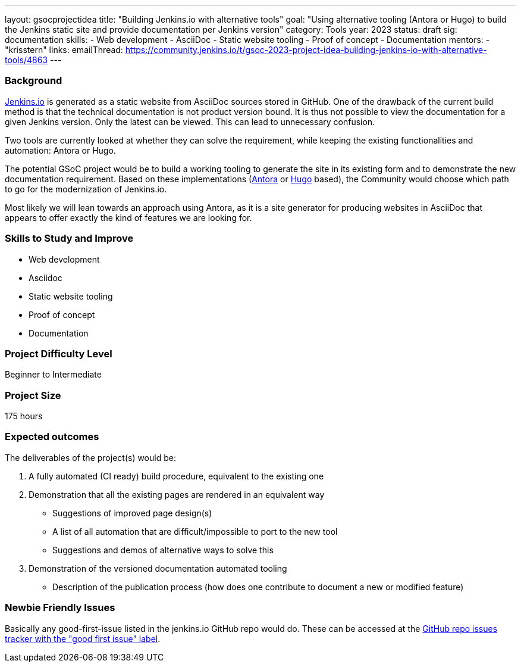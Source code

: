 ---
layout: gsocprojectidea
title: "Building Jenkins.io with alternative tools"
goal: "Using alternative tooling (Antora or Hugo) to build the Jenkins static site and provide documentation per Jenkins version"
category: Tools
year: 2023
status: draft
sig: documentation
skills:
- Web development
- AsciiDoc
- Static website tooling
- Proof of concept
- Documentation
mentors:
- "krisstern"
links:
   emailThread: https://community.jenkins.io/t/gsoc-2023-project-idea-building-jenkins-io-with-alternative-tools/4863
//   gitter: "jenkinsci/plugin-installation-manager-cli-tool"
//   draft: https://docs.google.com/document/d/1s-dLUfU1OK-88bCj-GKaNuFfJQlQNLTWtacKkVMVmHc
---

=== Background
link:https://www.jenkins.io/[Jenkins.io] is generated as a static website from AsciiDoc sources stored in GitHub. One of the drawback of the current build method is that the technical documentation is not product version bound. It is thus not possible to view the documentation for a given Jenkins version. Only the latest can be viewed. This can lead to unnecessary confusion.

Two tools are currently looked at whether they can solve the requirement, while keeping the existing functionalities and automation: Antora or Hugo.

The potential GSoC project would be to build a working tooling to generate the site in its existing form and to demonstrate the new documentation requirement.
Based on these implementations (link:https://antora.org/[Antora] or link:https://gohugo.io/[Hugo] based), the Community would choose which path to go for the modernization of Jenkins.io.

Most likely we will lean towards an approach using Antora, as it is a site generator for producing websites in AsciiDoc that appears to offer exactly the kind of features we are looking for.

// === Quick Start
// TBD
//
=== Skills to Study and Improve
* Web development
* Asciidoc
* Static website tooling
* Proof of concept
* Documentation

=== Project Difficulty Level

Beginner to Intermediate

=== Project Size

175 hours

=== Expected outcomes
The deliverables of the project(s) would be:

1. A fully automated (CI ready) build procedure, equivalent to the existing one
2. Demonstration that all the existing pages are rendered in an equivalent way
    - Suggestions of improved page design(s)
    - A list of all automation that are difficult/impossible to port to the new tool
    - Suggestions and demos of alternative ways to solve this
3. Demonstration of the versioned documentation
automated tooling
    - Description of the publication process (how does one contribute to document a new or modified feature)

// New feature
// 
// Details to be clarified interactively, together with the mentors, during the Contributor Application drafting phase. 
// 
=== Newbie Friendly Issues

Basically any good-first-issue listed in the jenkins.io GitHub repo would do. These can be accessed at the link:https://github.com/jenkins-infra/jenkins.io/labels/good%20first%20issue/[GitHub repo issues tracker with the "good first issue" label].
